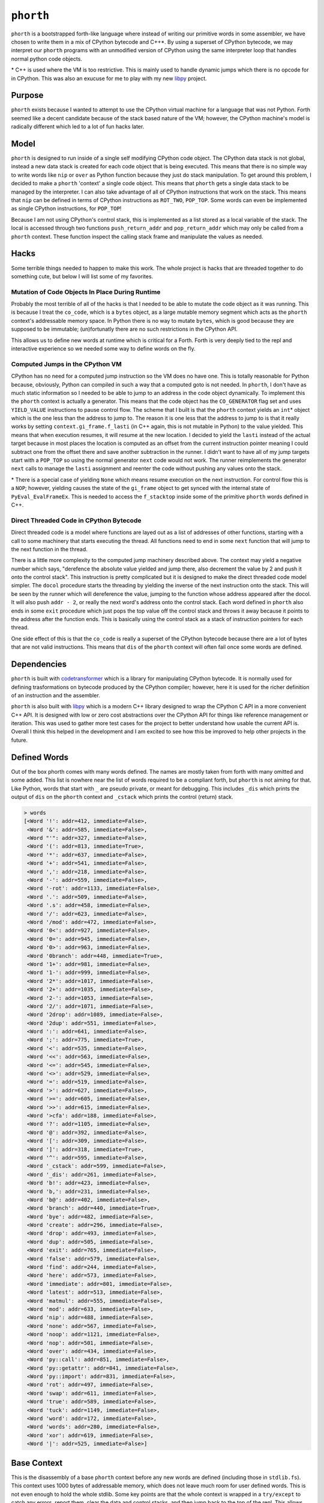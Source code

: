 ==========
``phorth``
==========

``phorth`` is a bootstrapped forth-like language where instead of writing our
primitive words in some assembler, we have chosen to write them in a mix of
CPython bytecode and C++*. By using a superset of CPython bytecode, we may
interpret our ``phorth`` programs with an unmodified version of CPython using
the same interpreter loop that handles normal python code objects.

\* C++ is used where the VM is too restrictive. This is mainly used to handle
dynamic jumps which there is no opcode for in CPython. This was also an exucuse
for me to play with my new `libpy <https://www.github.com/llllllllll/libpy>`_
project.

Purpose
-------

``phorth`` exists because I wanted to attempt to use the CPython virtual machine
for a language that was not Python. Forth seemed like a decent candidate because
of the stack based nature of the VM; however, the CPython machine's model is
radically different which led to a lot of fun hacks later.

Model
-----

``phorth`` is designed to run inside of a single self modifying CPython code
object. The CPython data stack is not global, instead a new data stack is
created for each code object that is being executed. This means that there is no
simple way to write words like ``nip`` or ``over`` as Python function because
they just do stack manipulation. To get around this problem, I decided to make a
``phorth`` 'context' a single code object. This means that ``phorth`` gets a
single data stack to be managed by the interpreter. I can also take advantage of
all of CPython instructions that work on the stack. This means that ``nip`` can
be defined in terms of CPython instructions as ``ROT_TWO``, ``POP_TOP``. Some
words can even be implemented as single CPython instructions, for ``POP_TOP``!

Because I am not using CPython's control stack, this is implemented as a list
stored as a local variable of the stack. The local is accessed through two
functions ``push_return_addr`` and ``pop_return_addr`` which may only be called
from a ``phorth`` context. These function inspect the calling stack frame and
manipulate the values as needed.

Hacks
-----

Some terrible things needed to happen to make this work. The whole project is
hacks that are threaded together to do something cute, but below I will list
some of my favorites.

Mutation of Code Objects In Place During Runtime
~~~~~~~~~~~~~~~~~~~~~~~~~~~~~~~~~~~~~~~~~~~~~~~~

Probably the most terrible of all of the hacks is that I needed to be able to
mutate the code object as it was running. This is because I treat the
``co_code``, which is a ``bytes`` object, as a large mutable memory segment
which acts as the ``phorth`` context's addressable memory space. In Python there
is no way to mutate ``bytes``, which is good because they are supposed to be
immutable; (un)fortunatly there are no such restrictions in the CPython API.

This allows us to define new words at runtime which is critical for a
Forth. Forth is very deeply tied to the repl and interactive experience so we
needed some way to define words on the fly.

Computed Jumps in the CPython VM
~~~~~~~~~~~~~~~~~~~~~~~~~~~~~~~~

CPython has no need for a computed jump instruction so the VM does no have
one. This is totally reasonable for Python because, obviously, Python can
compiled in such a way that a computed goto is not needed. In ``phorth``, I
don't have as much static information so I needed to be able to jump to an
address in the code object dynamically. To implement this the ``phorth`` context
is actually a generator. This means that the code object has the
``CO_GENERATOR`` flag set and uses ``YIELD_VALUE`` instructions to pause control
flow. The scheme that I built is that the ``phorth`` context yields an ``int``\*
object which is the one less than the address to jump to. The reason it is one
less that the address to jump to is that it really works by setting
``context.gi_frame.f_lasti`` (in C++ again, this is not mutable in Python) to
the value yielded. This means that when execution resumes, it will resume at the
new location. I decided to yield the ``lasti`` instead of the actual target
because in most places the location is computed as an offset from the current
instruction pointer meaning I could subtract one from the offset there and save
another subtraction in the runner. I didn't want to have all of my jump targets
start with a ``POP_TOP`` so using the normal generator ``next`` code would not
work. The runner reimplements the generator ``next`` calls to manage the
``lasti`` assignment and reenter the code without pushing any values onto the
stack.

\* There is a special case of yielding ``None`` which means resume execution on
the next instruction. For control flow this is a ``NOP``; however, yielding
causes the state of the ``gi_frame`` object to get synced with the internal
state of ``PyEval_EvalFrameEx``. This is needed to access the ``f_stacktop``
inside some of the primitive ``phorth`` words defined in C++.

Direct Threaded Code in CPython Bytecode
~~~~~~~~~~~~~~~~~~~~~~~~~~~~~~~~~~~~~~~~

Direct threaded code is a model where functions are layed out as a list of
addresses of other functions, starting with a call to some machinery that starts
executing the thread. All functions need to end in some ``next`` function that
will jump to the next function in the thread.

There is a little more complexity to the computed jump machinery described
above. The context may yield a negative number which says, "derefence the
absolute value yielded and jump there, also decrement the value by 2 and push it
onto the control stack". This instruction is pretty complicated but it is
designed to make the direct threaded code model simpler. The ``docol`` procedure
starts the threading by yielding the inverse of the next instruction onto the
stack. This will be seen by the runner which will dereference the value, jumping
to the function whose address appeared after the docol. It will also push
``addr - 2``, or really the next word's address onto the control stack. Each
word defined in ``phorth`` also ends in some ``exit`` procedure which just pops
the top value off the control stack and throws it away because it points to the
address after the function ends. This is basically using the control stack as a
stack of instruction pointers for each thread.

One side effect of this is that the ``co_code`` is really a superset of the
CPython bytecode because there are a lot of bytes that are not valid
instructions. This means that ``dis`` of the ``phorth`` context will often fail
once some words are defined.

Dependencies
------------

``phorth`` is built with `codetransformer
<https://github.com/llllllllll/codetransformer>`_ which is a library for
manipulating CPython bytecode. It is normally used for defining trasformations
on bytecode produced by the CPython compiler; however, here it is used for the
richer definition of an instruction and the assembler.

``phorth`` is also built with `libpy <https://github.com/llllllllll/libpy>`_
which is a modern C++ library designed to wrap the CPython C API in a more
convenient C++ API. It is designed with low or zero cost abstractions over the
CPython API for things like reference management or iteration. This was used to
gather more test cases for the project to better understand how usable the
current API is. Overall I think this helped in the development and I am excited
to see how this be improved to help other projects in the future.

Defined Words
-------------

Out of the box phorth comes with many words defined. The names are mostly taken
from forth with many omitted and some added. This list is nowhere near the list
of words required to be a compliant forth, but ``phorth`` is not aiming for
that. Like Python, words that start with ``_`` are pseudo private, or meant for
debugging. This includes ``_dis`` which prints the output of ``dis`` on the
``phorth`` context and ``_cstack`` which prints the control (return) stack.

.. code-block::

   > words
   [<Word '!': addr=412, immediate=False>,
    <Word '&': addr=585, immediate=False>,
    <Word "'": addr=327, immediate=False>,
    <Word '(': addr=813, immediate=True>,
    <Word '*': addr=637, immediate=False>,
    <Word '+': addr=541, immediate=False>,
    <Word ',': addr=218, immediate=False>,
    <Word '-': addr=559, immediate=False>,
    <Word '-rot': addr=1133, immediate=False>,
    <Word '.': addr=509, immediate=False>,
    <Word '.s': addr=458, immediate=False>,
    <Word '/': addr=623, immediate=False>,
    <Word '/mod': addr=472, immediate=False>,
    <Word '0<': addr=927, immediate=False>,
    <Word '0=': addr=945, immediate=False>,
    <Word '0>': addr=963, immediate=False>,
    <Word '0branch': addr=448, immediate=True>,
    <Word '1+': addr=981, immediate=False>,
    <Word '1-': addr=999, immediate=False>,
    <Word '2*': addr=1017, immediate=False>,
    <Word '2+': addr=1035, immediate=False>,
    <Word '2-': addr=1053, immediate=False>,
    <Word '2/': addr=1071, immediate=False>,
    <Word '2drop': addr=1089, immediate=False>,
    <Word '2dup': addr=551, immediate=False>,
    <Word ':': addr=641, immediate=False>,
    <Word ';': addr=775, immediate=True>,
    <Word '<': addr=535, immediate=False>,
    <Word '<<': addr=563, immediate=False>,
    <Word '<=': addr=545, immediate=False>,
    <Word '<>': addr=529, immediate=False>,
    <Word '=': addr=519, immediate=False>,
    <Word '>': addr=627, immediate=False>,
    <Word '>=': addr=605, immediate=False>,
    <Word '>>': addr=615, immediate=False>,
    <Word '>cfa': addr=188, immediate=False>,
    <Word '?': addr=1105, immediate=False>,
    <Word '@': addr=392, immediate=False>,
    <Word '[': addr=309, immediate=False>,
    <Word ']': addr=318, immediate=True>,
    <Word '^': addr=595, immediate=False>,
    <Word '_cstack': addr=599, immediate=False>,
    <Word '_dis': addr=261, immediate=False>,
    <Word 'b!': addr=423, immediate=False>,
    <Word 'b,': addr=231, immediate=False>,
    <Word 'b@': addr=402, immediate=False>,
    <Word 'branch': addr=440, immediate=True>,
    <Word 'bye': addr=482, immediate=False>,
    <Word 'create': addr=296, immediate=False>,
    <Word 'drop': addr=493, immediate=False>,
    <Word 'dup': addr=505, immediate=False>,
    <Word 'exit': addr=765, immediate=False>,
    <Word 'false': addr=579, immediate=False>,
    <Word 'find': addr=244, immediate=False>,
    <Word 'here': addr=573, immediate=False>,
    <Word 'immediate': addr=801, immediate=False>,
    <Word 'latest': addr=513, immediate=False>,
    <Word 'matmul': addr=555, immediate=False>,
    <Word 'mod': addr=633, immediate=False>,
    <Word 'nip': addr=488, immediate=False>,
    <Word 'none': addr=567, immediate=False>,
    <Word 'noop': addr=1121, immediate=False>,
    <Word 'nop': addr=501, immediate=False>,
    <Word 'over': addr=434, immediate=False>,
    <Word 'py::call': addr=851, immediate=False>,
    <Word 'py::getattr': addr=841, immediate=False>,
    <Word 'py::import': addr=831, immediate=False>,
    <Word 'rot': addr=497, immediate=False>,
    <Word 'swap': addr=611, immediate=False>,
    <Word 'true': addr=589, immediate=False>,
    <Word 'tuck': addr=1149, immediate=False>,
    <Word 'word': addr=172, immediate=False>,
    <Word 'words': addr=280, immediate=False>,
    <Word 'xor': addr=619, immediate=False>,
    <Word '|': addr=525, immediate=False>]

Base Context
------------

This is the disassembly of a base ``phorth`` context before any new words are
defined (including those in ``stdlib.fs``). This context uses 1000 bytes of
addressable memory, which does not leave much room for user defined words. This
is not even enough to hold the whole stdlib. Some key points are that the whole
context is wrapped in a ``try/except`` to catch any errors, report them, clear
the data and control stacks, and then jump back to the top of the repl. This
allows users to mistype words and not have the program crash. Also remember
that ``YIELD_VALUE`` instructions mean ``jmp``. There is a large segment of
``NOP`` instructions towards the bottom (I have stripped most of them) which is
the free memory space, or memory that is not used to define the
interpreter. This is where new words will be stored or can be used as mutable
memory by the program. The size of this space is configurable with the
``-m/--memory`` flag on the command line. It defaults to the max addressable
memory size of ``2 ** 16 - 1``

.. parsed-literal::

     1     >>    0 SETUP_EXCEPT           982 (to 985)
           >>    3 LOAD_CONST               0 (<built-in function push_return_addr>)
                 6 CALL_FUNCTION            0 (0 positional, 0 keyword pair)
                 9 POP_TOP
                10 JUMP_ABSOLUTE          172
                13 DUP_TOP
                14 DUP_TOP
                15 LOAD_CONST               0 (<built-in function push_return_addr>)
                18 CALL_FUNCTION            0 (0 positional, 0 keyword pair)
                21 POP_TOP
                22 JUMP_ABSOLUTE          244
                25 DUP_TOP
                26 LOAD_CONST               1 (None)
                29 COMPARE_OP               8 (is)
                32 POP_JUMP_IF_TRUE        87
                35 ROT_THREE
                36 POP_TOP
                37 POP_TOP
                38 DUP_TOP
                39 LOAD_ATTR                0 (addr)
                42 LOAD_CONST               2 (True)
                45 BINARY_SUBTRACT
                46 LOAD_FAST                0 (immediate)
                49 POP_JUMP_IF_TRUE        72
                52 ROT_TWO
                53 LOAD_ATTR                2 (immediate)
                56 POP_JUMP_IF_TRUE        74
                59 LOAD_CONST               0 (<built-in function push_return_addr>)
                62 CALL_FUNCTION            0 (0 positional, 0 keyword pair)
                65 POP_TOP
                66 JUMP_ABSOLUTE          218
                69 JUMP_ABSOLUTE            3
           >>   72 ROT_TWO
                73 POP_TOP
           >>   74 LOAD_CONST               0 (<built-in function push_return_addr>)
                77 CALL_FUNCTION            0 (0 positional, 0 keyword pair)
                80 POP_TOP
                81 YIELD_VALUE
                82 NOP
                83 NOP
                84 JUMP_ABSOLUTE            3
           >>   87 POP_TOP
                88 LOAD_CONST               3 (<function process_lit at 0x7fc95da0c620>)
                91 ROT_TWO
                92 CALL_FUNCTION            1 (1 positional, 0 keyword pair)
                95 DUP_TOP
                96 LOAD_CONST               4 (NotImplemented)
                99 COMPARE_OP               8 (is)
               102 POP_JUMP_IF_TRUE       145
               105 ROT_TWO
               106 POP_TOP
               107 LOAD_FAST                0 (immediate)
               110 POP_JUMP_IF_TRUE         3
               113 LOAD_CONST               5 (<built-in function append_lit>)
               116 ROT_TWO
               117 CALL_FUNCTION            1 (1 positional, 0 keyword pair)
               120 LOAD_CONST               6 (<built-in function comma_impl>)
               123 LOAD_CONST               7 (155)
               126 CALL_FUNCTION            1 (1 positional, 0 keyword pair)
               129 STORE_FAST               1 (here)
               132 LOAD_CONST               6 (<built-in function comma_impl>)
               135 ROT_TWO
               136 CALL_FUNCTION            1 (1 positional, 0 keyword pair)
               139 STORE_FAST               1 (here)
               142 JUMP_ABSOLUTE            3
           >>  145 POP_TOP
               146 LOAD_CONST               8 (<class 'phorth.code.UnknownWord'>)
               149 ROT_TWO
               150 CALL_FUNCTION            1 (1 positional, 0 keyword pair)
               153 RAISE_VARARGS            1
               156 LOAD_CONST               9 (<built-in function lit_impl>)
               159 LOAD_CONST              10 (<built-in function pop_return_addr>)
               162 CALL_FUNCTION            0 (0 positional, 0 keyword pair)
               165 CALL_FUNCTION            1 (1 positional, 0 keyword pair)
               168 UNPACK_SEQUENCE          2
               171 YIELD_VALUE
           >>  172 LOAD_CONST              11 (functools.partial(<built-in function next>, <generator object make_word_impl.<locals>.read_words at 0x7fc95da09c50>))
               175 CALL_FUNCTION            0 (0 positional, 0 keyword pair)
               178 JUMP_ABSOLUTE          181
           >>  181 LOAD_CONST              10 (<built-in function pop_return_addr>)
               184 CALL_FUNCTION            0 (0 positional, 0 keyword pair)
               187 YIELD_VALUE
           >>  188 DUP_TOP
               189 LOAD_CONST              12 (<class 'phorth.Word'>)
               192 LOAD_CONST              13 (<built-in function isinstance>)
               195 ROT_THREE
               196 CALL_FUNCTION            2 (2 positional, 0 keyword pair)
               199 POP_JUMP_IF_FALSE      208
               202 LOAD_ATTR                0 (addr)
               205 JUMP_ABSOLUTE          181
           >>  208 LOAD_CONST              14 (<class 'phorth.code.NotAWord'>)
               211 ROT_TWO
               212 CALL_FUNCTION            1 (1 positional, 0 keyword pair)
               215 RAISE_VARARGS            1
           >>  218 LOAD_CONST               6 (<built-in function comma_impl>)
               221 ROT_TWO
               222 CALL_FUNCTION            1 (1 positional, 0 keyword pair)
               225 STORE_FAST               1 (here)
               228 JUMP_ABSOLUTE          181
           >>  231 LOAD_CONST              15 (<built-in function bcomma_impl>)
               234 ROT_TWO
               235 CALL_FUNCTION            1 (1 positional, 0 keyword pair)
               238 STORE_FAST               1 (here)
               241 JUMP_ABSOLUTE          181
           >>  244 LOAD_CONST              16 (<built-in function find_impl>)
               247 ROT_TWO
               248 CALL_FUNCTION            1 (1 positional, 0 keyword pair)
               251 JUMP_ABSOLUTE          181
               254 LOAD_CONST              17 (<built-in function docol_impl>)
               257 CALL_FUNCTION            0 (0 positional, 0 keyword pair)
               260 YIELD_VALUE
               261 LOAD_CONST              18 (<function dis at 0x7fc963c0b400>)
               264 LOAD_CONST              19 (<built-in function _getframe>)
               267 CALL_FUNCTION            0 (0 positional, 0 keyword pair)
               270 LOAD_ATTR                1 (f_code)
               273 CALL_FUNCTION            1 (1 positional, 0 keyword pair)
               276 POP_TOP
               277 JUMP_ABSOLUTE          181
               280 LOAD_CONST              20 (<toolz.functoolz.Compose object at 0x7fc95d9b2518>)
               283 LOAD_CONST              21 (<built-in function globals>)
               286 CALL_FUNCTION            0 (0 positional, 0 keyword pair)
               289 CALL_FUNCTION            1 (1 positional, 0 keyword pair)
               292 POP_TOP
               293 JUMP_ABSOLUTE          181
           >>  296 LOAD_CONST              22 (<built-in function create_impl>)
               299 ROT_TWO
               300 CALL_FUNCTION            1 (1 positional, 0 keyword pair)
               303 STORE_FAST               2 (latest)
               306 JUMP_ABSOLUTE          181
           >>  309 LOAD_CONST              23 (False)
               312 STORE_FAST               0 (immediate)
               315 JUMP_ABSOLUTE          181
           >>  318 LOAD_CONST               2 (True)
               321 STORE_FAST               0 (immediate)
               324 JUMP_ABSOLUTE          181
               327 LOAD_CONST               0 (<built-in function push_return_addr>)
               330 CALL_FUNCTION            0 (0 positional, 0 keyword pair)
               333 POP_TOP
               334 JUMP_ABSOLUTE          172
               337 DUP_TOP
               338 LOAD_CONST               0 (<built-in function push_return_addr>)
               341 CALL_FUNCTION            0 (0 positional, 0 keyword pair)
               344 POP_TOP
               345 JUMP_ABSOLUTE          244
               348 DUP_TOP
               349 LOAD_CONST               1 (None)
               352 COMPARE_OP               8 (is)
               355 POP_JUMP_IF_TRUE       381
               358 ROT_TWO
               359 POP_TOP
               360 LOAD_CONST               0 (<built-in function push_return_addr>)
               363 CALL_FUNCTION            0 (0 positional, 0 keyword pair)
               366 POP_TOP
               367 JUMP_ABSOLUTE          188
               370 JUMP_ABSOLUTE          181
               373 POP_JUMP_IF_TRUE       381
               376 ROT_TWO
               377 POP_TOP
               378 JUMP_ABSOLUTE          181
           >>  381 POP_TOP
               382 LOAD_CONST               8 (<class 'phorth.code.UnknownWord'>)
               385 ROT_TWO
               386 CALL_FUNCTION            1 (1 positional, 0 keyword pair)
               389 RAISE_VARARGS            1
               392 LOAD_CONST              24 (<built-in function read_impl>)
               395 ROT_TWO
               396 CALL_FUNCTION            1 (1 positional, 0 keyword pair)
               399 JUMP_ABSOLUTE          181
               402 LOAD_CONST              25 (<built-in function bread_impl>)
               405 ROT_TWO
               406 CALL_FUNCTION            1 (1 positional, 0 keyword pair)
               409 JUMP_ABSOLUTE          181
               412 LOAD_CONST              26 (<built-in function write_impl>)
               415 ROT_THREE
               416 CALL_FUNCTION            2 (2 positional, 0 keyword pair)
               419 POP_TOP
               420 JUMP_ABSOLUTE          181
               423 LOAD_CONST              27 (<built-in function bwrite_impl>)
               426 ROT_THREE
               427 CALL_FUNCTION            2 (2 positional, 0 keyword pair)
               430 POP_TOP
               431 JUMP_ABSOLUTE          181
               434 ROT_TWO
               435 DUP_TOP
               436 ROT_THREE
               437 JUMP_ABSOLUTE          181
           >>  440 LOAD_CONST              28 (<built-in function branch_impl>)
               443 ROT_TWO
               444 CALL_FUNCTION            0 (0 positional, 0 keyword pair)
               447 YIELD_VALUE
               448 LOAD_CONST              23 (False)
               451 COMPARE_OP               2 (==)
               454 POP_JUMP_IF_TRUE       440
               457 YIELD_VALUE
               458 LOAD_CONST               1 (None)
               461 YIELD_VALUE
               462 LOAD_CONST              29 (<built-in function print_stack_impl>)
               465 CALL_FUNCTION            0 (0 positional, 0 keyword pair)
               468 POP_TOP
               469 JUMP_ABSOLUTE          181
               472 LOAD_CONST              30 (<built-in function divmod>)
               475 ROT_THREE
               476 CALL_FUNCTION            0 (0 positional, 0 keyword pair)
               479 JUMP_ABSOLUTE          181
               482 LOAD_CONST              31 (Done())
               485 RAISE_VARARGS            1
               488 ROT_TWO
               489 POP_TOP
               490 JUMP_ABSOLUTE          181
               493 BINARY_OR
               494 JUMP_ABSOLUTE          181
               497 NOP
               498 JUMP_ABSOLUTE          181
               501 BINARY_POWER
               502 JUMP_ABSOLUTE          181
               505 LOAD_FAST                1 (here)
               508 JUMP_ABSOLUTE          181
               511 BINARY_MODULO
               512 JUMP_ABSOLUTE          181
               515 BINARY_SUBTRACT
               516 JUMP_ABSOLUTE          181
               519 LOAD_CONST              23 (False)
               522 JUMP_ABSOLUTE          181
               525 PRINT_EXPR
               526 JUMP_ABSOLUTE          181
               529 LOAD_CONST               1 (None)
               532 JUMP_ABSOLUTE          181
               535 DUP_TOP
               536 JUMP_ABSOLUTE          181
               539 LOAD_FAST                2 (latest)
               542 JUMP_ABSOLUTE          181
               545 ROT_TWO
               546 JUMP_ABSOLUTE          181
               549 POP_TOP
               550 JUMP_ABSOLUTE          181
               553 BINARY_XOR
               554 JUMP_ABSOLUTE          181
               557 BINARY_MATRIX_MULTIPLY
               558 JUMP_ABSOLUTE          181
               561 LOAD_FAST                3 (cstack)
               564 JUMP_ABSOLUTE          181
               567 LOAD_CONST               2 (True)
               570 JUMP_ABSOLUTE          181
               573 COMPARE_OP               4 (>)
               576 JUMP_ABSOLUTE          181
               579 COMPARE_OP               2 (==)
               582 JUMP_ABSOLUTE          181
               585 ROT_THREE
               586 JUMP_ABSOLUTE          181
               589 DUP_TOP_TWO
               590 JUMP_ABSOLUTE          181
               593 BINARY_LSHIFT
               594 JUMP_ABSOLUTE          181
               597 COMPARE_OP               1 (<=)
               600 JUMP_ABSOLUTE          181
               603 BINARY_AND
               604 JUMP_ABSOLUTE          181
               607 BINARY_TRUE_DIVIDE
               608 JUMP_ABSOLUTE          181
               611 BINARY_MULTIPLY
               612 JUMP_ABSOLUTE          181
               615 BINARY_ADD
               616 JUMP_ABSOLUTE          181
               619 BINARY_RSHIFT
               620 JUMP_ABSOLUTE          181
               623 COMPARE_OP               0 (<)
               626 JUMP_ABSOLUTE          181
               629 COMPARE_OP               5 (>=)
               632 JUMP_ABSOLUTE          181
               635 COMPARE_OP               3 (!=)
               638 JUMP_ABSOLUTE          181
               641 LOAD_CONST               0 (<built-in function push_return_addr>)
               644 CALL_FUNCTION            0 (0 positional, 0 keyword pair)
               647 POP_TOP
               648 JUMP_ABSOLUTE          172
               651 LOAD_CONST               0 (<built-in function push_return_addr>)
               654 CALL_FUNCTION            0 (0 positional, 0 keyword pair)
               657 POP_TOP
               658 JUMP_ABSOLUTE          296
               661 LOAD_CONST              32 (100)
               664 LOAD_CONST               0 (<built-in function push_return_addr>)
               667 CALL_FUNCTION            0 (0 positional, 0 keyword pair)
               670 POP_TOP
               671 JUMP_ABSOLUTE          231
               674 LOAD_CONST              23 (False)
               677 LOAD_CONST               0 (<built-in function push_return_addr>)
               680 CALL_FUNCTION            0 (0 positional, 0 keyword pair)
               683 POP_TOP
               684 JUMP_ABSOLUTE          218
               687 LOAD_CONST              33 (131)
               690 LOAD_CONST               0 (<built-in function push_return_addr>)
               693 CALL_FUNCTION            0 (0 positional, 0 keyword pair)
               696 POP_TOP
               697 JUMP_ABSOLUTE          231
               700 LOAD_CONST              23 (False)
               703 LOAD_CONST               0 (<built-in function push_return_addr>)
               706 CALL_FUNCTION            0 (0 positional, 0 keyword pair)
               709 POP_TOP
               710 JUMP_ABSOLUTE          218
               713 LOAD_CONST               2 (True)
               716 LOAD_CONST               0 (<built-in function push_return_addr>)
               719 CALL_FUNCTION            0 (0 positional, 0 keyword pair)
               722 POP_TOP
               723 JUMP_ABSOLUTE          231
               726 LOAD_CONST              34 (113)
               729 LOAD_CONST               0 (<built-in function push_return_addr>)
               732 CALL_FUNCTION            0 (0 positional, 0 keyword pair)
               735 POP_TOP
               736 JUMP_ABSOLUTE          231
               739 LOAD_CONST              35 (254)
               742 LOAD_CONST               0 (<built-in function push_return_addr>)
               745 CALL_FUNCTION            0 (0 positional, 0 keyword pair)
               748 POP_TOP
               749 JUMP_ABSOLUTE          218
               752 LOAD_CONST               0 (<built-in function push_return_addr>)
               755 CALL_FUNCTION            0 (0 positional, 0 keyword pair)
               758 POP_TOP
               759 JUMP_ABSOLUTE          309
               762 JUMP_ABSOLUTE          181
               765 LOAD_CONST              10 (<built-in function pop_return_addr>)
               768 CALL_FUNCTION            0 (0 positional, 0 keyword pair)
               771 POP_TOP
               772 JUMP_ABSOLUTE          181
               775 LOAD_CONST              36 (764)
               778 LOAD_CONST               0 (<built-in function push_return_addr>)
               781 CALL_FUNCTION            0 (0 positional, 0 keyword pair)
               784 POP_TOP
               785 JUMP_ABSOLUTE          218
               788 LOAD_CONST               0 (<built-in function push_return_addr>)
               791 CALL_FUNCTION            0 (0 positional, 0 keyword pair)
               794 POP_TOP
               795 JUMP_ABSOLUTE          318
               798 JUMP_ABSOLUTE          181
               801 LOAD_CONST               2 (True)
               804 LOAD_FAST                2 (latest)
               807 STORE_ATTR               2 (immediate)
               810 JUMP_ABSOLUTE          181
           >>  813 LOAD_CONST              37 (')')
               816 LOAD_CONST              11 (functools.partial(<built-in function next>, <generator object make_word_impl.<locals>.read_words at 0x7fc95da09c50>))
               819 CALL_FUNCTION            0 (0 positional, 0 keyword pair)
               822 COMPARE_OP               2 (==)
               825 POP_JUMP_IF_FALSE      813
               828 JUMP_ABSOLUTE          181
               831 NOP
               832 NOP
               833 NOP
               ...
               This is where the program's free memory goes. New words will go
               in this segment.
               ...
               983 NOP
               984 NOP
           >>  985 POP_TOP
               986 ROT_TWO
               987 POP_TOP
               988 LOAD_CONST              38 (<function handle_exception at 0x7fc95da0c2f0>)
               991 ROT_TWO
               992 CALL_FUNCTION            1 (1 positional, 0 keyword pair)
               995 POP_TOP
               996 POP_EXCEPT
               997 JUMP_ABSOLUTE            0
